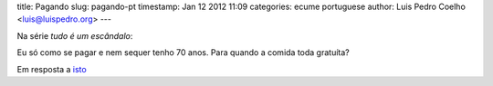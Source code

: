 title: Pagando
slug: pagando-pt
timestamp: Jan 12 2012 11:09
categories: ecume portuguese
author: Luis Pedro Coelho <luis@luispedro.org>
---

Na série *tudo é um escândalo*:

Eu só como se pagar e nem sequer tenho 70 anos. Para quando a comida toda gratuíta?

Em resposta a `isto <http://www.jn.pt/Opiniao/default.aspx?content_id=2235245&opiniao=Manuel+Ant%25F3nio+Pina>`__


